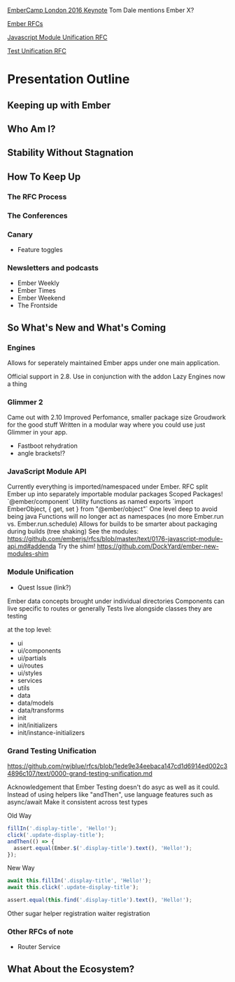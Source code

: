 [[https://youtu.be/OcUzuQ_31co?list%3DPL4eq2DPpyBbmrPasP06vK7cUkPUCNn_rW][EmberCamp London 2016 Keynote]]
Tom Dale mentions Ember X?

[[https://github.com/emberjs/rfcs/pulls][Ember RFCs]]

[[https://github.com/emberjs/rfcs/pull/176/files][Javascript Module Unification RFC]]

[[https://github.com/emberjs/rfcs/pull/119][Test Unification RFC]]


* Presentation Outline

** Keeping up with Ember

** Who Am I?

** Stability Without Stagnation

** How To Keep Up

*** The RFC Process

*** The Conferences

*** Canary

- Feature toggles

*** Newsletters and podcasts

- Ember Weekly
- Ember Times
- Ember Weekend
- The Frontside 
** So What's New and What's Coming

*** Engines

Allows for seperately maintained Ember apps under one main application.

Official support in 2.8.
Use in conjunction with the addon
Lazy Engines now a thing

*** Glimmer 2

Came out with 2.10
Improved Perfomance, smaller package size
Groudwork for the good stuff
Written in a modular way where you could use just Glimmer in your app.

- Fastboot rehydration
- angle brackets!?

*** JavaScript Module API

Currently everything is imported/namespaced under Ember.
RFC split Ember up into separately importable modular packages
Scoped Packages! `@ember/component`
Utility functions as named exports `import EmberObject, { get, set } from "@ember/object"`
One level deep to avoid being java
Functions will no longer act as namespaces (no more Ember.run vs. Ember.run.schedule)
Allows for builds to be smarter about packaging during builds (tree shaking)
See the modules: https://github.com/emberjs/rfcs/blob/master/text/0176-javascript-module-api.md#addenda
Try the shim! https://github.com/DockYard/ember-new-modules-shim

*** Module Unification

- Quest Issue (link?)

Ember data concepts brought under individual directories
Components can live specific to routes or generally
Tests live alongside classes they are testing

at the top level:
- ui
- ui/components
- ui/partials
- ui/routes
- ui/styles
- services
- utils
- data
- data/models
- data/transforms
- init
- init/initializers
- init/instance-initializers

*** Grand Testing Unification
https://github.com/rwjblue/rfcs/blob/1ede9e34eebaca147cd1d6914ed002c34896c107/text/0000-grand-testing-unification.md

Acknowledgement that Ember Testing doesn't do asyc as well as it could.
Instead of using helpers like "andThen", use language features such as async/await
Make it consistent across test types

Old Way

#+BEGIN_SRC js
fillIn('.display-title', 'Hello!');
click('.update-display-title');
andThen(() => {
  assert.equal(Ember.$('.display-title').text(), 'Hello!');
});
#+END_SRC

New Way

#+BEGIN_SRC js
await this.fillIn('.display-title', 'Hello!');
await this.click('.update-display-title');

assert.equal(this.find('.display-title').text(), 'Hello!');
#+END_SRC

Other sugar
helper registration
waiter registration

*** Other RFCs of note

- Router Service
  
** What About the Ecosystem?

*** 
